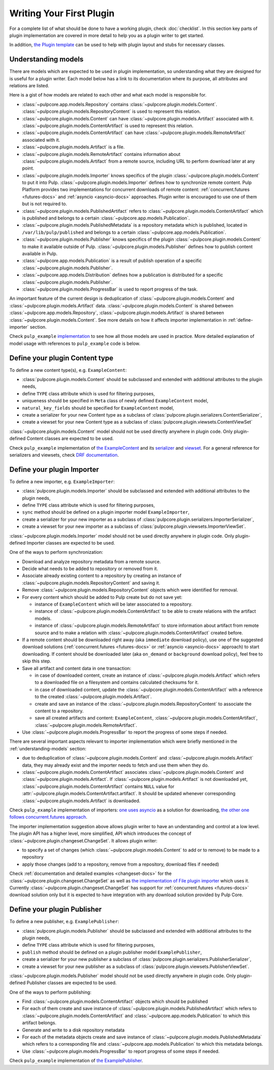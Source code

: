 Writing Your First Plugin
=========================

For a complete list of what should be done to have a working plugin, check :doc:`checklist`.
In this section key parts of plugin implementation are covered in more detail to help you as
a plugin writer to get started.

In addition, `the Plugin template <https://github.com/pulp/plugin_template>`_ can be used to help
with plugin layout and stubs for necessary classes.

.. _understanding-models:

Understanding models
--------------------
There are models which are expected to be used in plugin implementation, so understanding what they
are designed for is useful for a plugin writer. Each model below has a link to its documentation
where its purpose, all attributes and relations are listed.

Here is a gist of how models are related to each other and what each model is responsible for.

* :class:`~pulpcore.app.models.Repository` contains :class:`~pulpcore.plugin.models.Content`.
  :class:`~pulpcore.plugin.models.RepositoryContent` is used to represent this relation.
* :class:`~pulpcore.plugin.models.Content` can have :class:`~pulpcore.plugin.models.Artifact`
  associated with it. :class:`~pulpcore.plugin.models.ContentArtifact` is used to represent this
  relation.
* :class:`~pulpcore.plugin.models.ContentArtifact` can have
  :class:`~pulpcore.plugin.models.RemoteArtifact` associated with it.
* :class:`~pulpcore.plugin.models.Artifact` is a file.
* :class:`~pulpcore.plugin.models.RemoteArtifact` contains information about
  :class:`~pulpcore.plugin.models.Artifact` from a remote source, including URL to perform
  download later at any point.
* :class:`~pulpcore.plugin.models.Importer` knows specifics of the plugin
  :class:`~pulpcore.plugin.models.Content` to put it into Pulp.
  :class:`~pulpcore.plugin.models.Importer` defines how to synchronize remote content. Pulp
  Platform provides two implementations for concurrent downloads of remote content:
  :ref:`concurrent.futures <futures-docs>` and :ref:`asyncio <asyncio-docs>` approaches.
  Plugin writer is encouraged to use one of them but is not required to.
* :class:`~pulpcore.plugin.models.PublishedArtifact` refers to
  :class:`~pulpcore.plugin.models.ContentArtifact` which is published and belongs to a certain
  :class:`~pulpcore.app.models.Publication`.
* :class:`~pulpcore.plugin.models.PublishedMetadata` is a repository metadata which is published,
  located in ``/var/lib/pulp/published`` and belongs to a certain
  :class:`~pulpcore.app.models.Publication`.
* :class:`~pulpcore.plugin.models.Publisher` knows specifics of the plugin
  :class:`~pulpcore.plugin.models.Content` to make it available outside of Pulp.
  :class:`~pulpcore.plugin.models.Publisher` defines how to publish content available in Pulp.
* :class:`~pulpcore.app.models.Publication` is a result of publish operation of a specific
  :class:`~pulpcore.plugin.models.Publisher`.
* :class:`~pulpcore.app.models.Distribution` defines how a publication is distributed for a specific
  :class:`~pulpcore.plugin.models.Publisher`.
* :class:`~pulpcore.plugin.models.ProgressBar` is used to report progress of the task.


An important feature of the current design is deduplication of
:class:`~pulpcore.plugin.models.Content` and :class:`~pulpcore.plugin.models.Artifact` data.
:class:`~pulpcore.plugin.models.Content` is shared between :class:`~pulpcore.app.models.Repository`,
:class:`~pulpcore.plugin.models.Artifact` is shared between
:class:`~pulpcore.plugin.models.Content`.
See more details on how it affects importer implementation in :ref:`define-importer` section.


Check ``pulp_example`` `implementation <https://github.com/pulp/pulp_example/>`_ to see how all
those models are used in practice.
More detailed explanation of model usage with references to ``pulp_example`` code is below.


.. _define-content-type:

Define your plugin Content type
-------------------------------

To define a new content type(s), e.g. ``ExampleContent``:

* :class:`pulpcore.plugin.models.Content` should be subclassed and extended with additional
  attributes to the plugin needs,
* define ``TYPE`` class attribute which is used for filtering purposes,
* uniqueness should be specified in ``Meta`` class of newly defined ``ExampleContent`` model,
* ``natural_key_fields`` should be specified for ``ExampleContent`` model,
* create a serializer for your new Content type as a subclass of
  :class:`pulpcore.plugin.serializers.ContentSerializer`,
* create a viewset for your new Content type as a subclass of
  :class:`pulpcore.plugin.viewsets.ContentViewSet`

:class:`~pulpcore.plugin.models.Content` model should not be used directly anywhere in plugin code.
Only plugin-defined Content classes are expected to be used.

Check ``pulp_example`` implementation of `the ExampleContent
<https://github.com/pulp/pulp_example/blob/master/pulp_example/app/models.py#L87-L114>`_ and its
`serializer <https://github.com/pulp/pulp_example/blob/master/pulp_example/app/serializers.py#L7-L13>`_
and `viewset <https://github.com/pulp/pulp_example/blob/master/pulp_example/app/viewsets.py#L13-L17>`_.
For a general reference for serializers and viewsets, check `DRF documentation
<http://www.django-rest-framework.org/api-guide/viewsets/>`_.


.. _define-importer:

Define your plugin Importer
---------------------------

To define a new importer, e.g. ``ExampleImporter``:

* :class:`pulpcore.plugin.models.Importer` should be subclassed and extended with additional
  attributes to the plugin needs,
* define ``TYPE`` class attribute which is used for filtering purposes,
* ``sync`` method should be defined on a plugin importer model ``ExampleImporter``,
* create a serializer for your new importer as a subclass of
  :class:`pulpcore.plugin.serializers.ImporterSerializer`,
* create a viewset for your new importer as a subclass of
  :class:`pulpcore.plugin.viewsets.ImporterViewSet`.

:class:`~pulpcore.plugin.models.Importer` model should not be used directly anywhere in plugin code.
Only plugin-defined Importer classes are expected to be used.

One of the ways to perform synchronization:

* Download and analyze repository metadata from a remote source.
* Decide what needs to be added to repository or removed from it.
* Associate already existing content to a repository by creating an instance of
  :class:`~pulpcore.plugin.models.RepositoryContent` and saving it.
* Remove :class:`~pulpcore.plugin.models.RepositoryContent` objects which were identified for
  removal.
* For every content which should be added to Pulp create but do not save yet:

  * instance of ``ExampleContent`` which will be later associated to a repository.
  * instance of :class:`~pulpcore.plugin.models.ContentArtifact` to be able to create relations with
    the artifact models.
  * instance of :class:`~pulpcore.plugin.models.RemoteArtifact` to store information about artifact
    from remote source and to make a relation with :class:`~pulpcore.plugin.models.ContentArtifact`
    created before.

* If a remote content should be downloaded right away (aka ``immediate`` download policy), use one
  of the suggested download solutions (:ref:`concurrent.futures <futures-docs>` or :ref:`asyncio
  <asyncio-docs>` approach) to start downloading. If content should be downloaded later (aka
  ``on_demand`` or ``background`` download policy), feel free to skip this step.
* Save all artifact and content data in one transaction:

  * in case of downloaded content, create an instance of :class:`~pulpcore.plugin.models.Artifact`
    which refers to a downloaded file on a filesystem and contains calculated checksums for it.
  * in case of downloaded content, update the :class:`~pulpcore.plugin.models.ContentArtifact` with
    a reference to the created :class:`~pulpcore.plugin.models.Artifact`.
  * create and save an instance of the :class:`~pulpcore.plugin.models.RepositoryContent` to
    associate the content to a repository.
  * save all created artifacts and content: ``ExampleContent``,
    :class:`~pulpcore.plugin.models.ContentArtifact`,
    :class:`~pulpcore.plugin.models.RemoteArtifact`.

* Use :class:`~pulpcore.plugin.models.ProgressBar` to report the progress of some steps if needed.


There are several important aspects relevant to importer implementation which were briefly mentioned
in the :ref:`understanding-models` section:

* due to deduplication of :class:`~pulpcore.plugin.models.Content` and
  :class:`~pulpcore.plugin.models.Artifact` data, they may already exist and the importer needs to
  fetch and use them when they do.
* :class:`~pulpcore.plugin.models.ContentArtifact` associates
  :class:`~pulpcore.plugin.models.Content` and :class:`~pulpcore.plugin.models.Artifact`. If
  :class:`~pulpcore.plugin.models.Artifact` is not downloaded yet,
  :class:`~pulpcore.plugin.models.ContentArtifact` contains ``NULL`` value for
  :attr:`~pulpcore.plugin.models.ContentArtifact.artifact`. It should be updated whenever
  corresponding :class:`~pulpcore.plugin.models.Artifact` is downloaded.

Check ``pulp_example`` implementation of importers: `one uses asyncio
<https://github.com/pulp/pulp_example/blob/master/pulp_example/app/models.py#L529-L833>`_ as
a solution for downloading, `the other one follows concurrent.futures approach
<https://github.com/pulp/pulp_example/blob/master/pulp_example/app/models.py#L184-L526>`_.

The importer implementation suggestion above allows plugin writer to have an understanding and
control at a low level.
The plugin API has a higher level, more simplified, API which introduces the concept of
:class:`~pulpcore.plugin.changeset.ChangeSet`.
It allows plugin writer:

* to specify a set of changes (which :class:`~pulpcore.plugin.models.Content` to add or to remove)
  to be made to a repository
* apply those changes (add to a repository, remove from a repository, download files if needed)

Check :ref:`documentation and detailed examples <changeset-docs>` for the
:class:`~pulpcore.plugin.changeset.ChangeSet` as well as `the implementation of File plugin importer
<https://github.com/pulp/pulp_file/blob/master/pulp_file/app/models.py#L72-L224>`_ which uses it.
Currently :class:`~pulpcore.plugin.changeset.ChangeSet` has support for
:ref:`concurrent.futures <futures-docs>` download solution only but it is expected to have
integration with any download solution provided by Pulp Core.


.. _define-publisher:

Define your plugin Publisher
----------------------------

To define a new publisher, e.g. ``ExamplePublisher``:

* :class:`pulpcore.plugin.models.Publisher` should be subclassed and extended with additional
  attributes to the plugin needs,
* define ``TYPE`` class attribute which is used for filtering purposes,
* ``publish`` method should be defined on a plugin publisher model ``ExamplePublisher``,
* create a serializer for your new publisher a subclass of
  :class:`pulpcore.plugin.serializers.PublisherSerializer`,
* create a viewset for your new publisher as a subclass of
  :class:`pulpcore.plugin.viewsets.PublisherViewSet`.

:class:`~pulpcore.plugin.models.Publisher` model should not be used directly anywhere in plugin
code. Only plugin-defined Publisher classes are expected to be used.

One of the ways to perform publishing:

* Find :class:`~pulpcore.plugin.models.ContentArtifact` objects which should be published
* For each of them create and save instance of :class:`~pulpcore.plugin.models.PublishedArtifact`
  which refers to :class:`~pulpcore.plugin.models.ContentArtifact` and
  :class:`~pulpcore.app.models.Publication` to which this artifact belongs.
* Generate and write to a disk repository metadata
* For each of the metadata objects create and save  instance of
  :class:`~pulpcore.plugin.models.PublishedMetadata` which refers to a corresponding file and
  :class:`~pulpcore.app.models.Publication` to which this metadata belongs.
* Use :class:`~pulpcore.plugin.models.ProgressBar` to report progress of some steps if needed.

Check ``pulp_example`` implementation of `the ExamplePublisher
<https://github.com/pulp/pulp_example/blob/master/pulp_example/app/models.py#L117-L181>`_.
